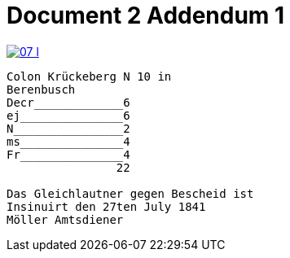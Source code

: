 = Document 2 Addendum 1

image::07-l.png[link=self]


....
Colon Krückeberg N 10 in
Berenbusch
Decr_____________6                                                           
ej_______________6
N________________2
ms_______________4
Fr_______________4
                22

Das Gleichlautner gegen Bescheid ist
Insinuirt den 27ten July 1841
Möller Amtsdiener
....
